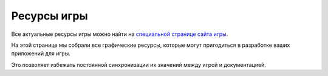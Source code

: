 Ресурсы игры
============

Все актуальные ресурсы игры можно найти на `специальной странице сайта игры <https://the-tale.org/guide/game-resources>`_.

На этой странице мы собрали все графические ресурсы, которые могут пригодиться в разработке ваших приложений для игры.

Это позволяет избежать постоянной синхронизации их значений между игрой и документацией.
